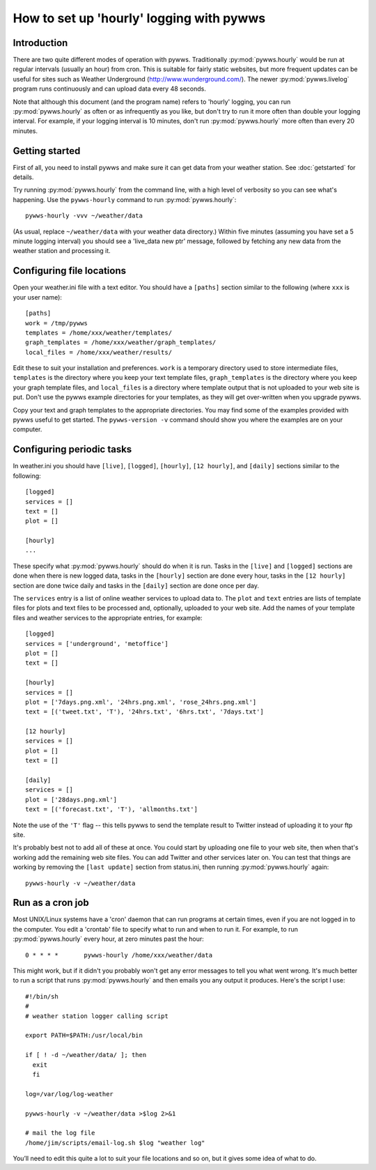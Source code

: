 .. pywws - Python software for USB Wireless Weather Stations
   http://github.com/jim-easterbrook/pywws
   Copyright (C) 2008-18  pywws contributors

   This program is free software; you can redistribute it and/or
   modify it under the terms of the GNU General Public License
   as published by the Free Software Foundation; either version 2
   of the License, or (at your option) any later version.

   This program is distributed in the hope that it will be useful,
   but WITHOUT ANY WARRANTY; without even the implied warranty of
   MERCHANTABILITY or FITNESS FOR A PARTICULAR PURPOSE.  See the
   GNU General Public License for more details.

   You should have received a copy of the GNU General Public License
   along with this program; if not, write to the Free Software
   Foundation, Inc., 51 Franklin Street, Fifth Floor, Boston, MA  02110-1301, USA.

How to set up 'hourly' logging with pywws
=========================================

Introduction
------------

There are two quite different modes of operation with pywws.
Traditionally :py:mod:`pywws.hourly` would be run at regular intervals (usually an hour) from cron.
This is suitable for fairly static websites, but more frequent updates can be useful for sites such as Weather Underground (http://www.wunderground.com/).
The newer :py:mod:`pywws.livelog` program runs continuously and can upload data every 48 seconds.

Note that although this document (and the program name) refers to 'hourly' logging, you can run  :py:mod:`pywws.hourly` as often or as infrequently as you like, but don't try to run it more often than double your logging interval.
For example, if your logging interval is 10 minutes, don't run :py:mod:`pywws.hourly` more often than every 20 minutes.

Getting started
---------------

First of all, you need to install pywws and make sure it can get data from your weather station.
See :doc:`getstarted` for details.

Try running :py:mod:`pywws.hourly` from the command line, with a high level of verbosity so you can see what's happening.
Use the ``pywws-hourly`` command to run :py:mod:`pywws.hourly`::

   pywws-hourly -vvv ~/weather/data

(As usual, replace ``~/weather/data`` with your weather data directory.)
Within five minutes (assuming you have set a 5 minute logging interval) you should see a 'live_data new ptr' message, followed by fetching any new data from the weather station and processing it.

.. versionchanged:: 14.04.dev1194
   the ``pywws-hourly`` command replaced ``scripts/pywws-hourly.py``.

Configuring file locations
--------------------------

Open your weather.ini file with a text editor.
You should have a ``[paths]`` section similar to the following (where ``xxx`` is your user name)::

  [paths]
  work = /tmp/pywws
  templates = /home/xxx/weather/templates/
  graph_templates = /home/xxx/weather/graph_templates/
  local_files = /home/xxx/weather/results/

Edit these to suit your installation and preferences.
``work`` is a temporary directory used to store intermediate files, ``templates`` is the directory where you keep your text template files, ``graph_templates`` is the directory where you keep your graph template files, and ``local_files`` is a directory where template output that is not uploaded to your web site is put.
Don't use the pywws example directories for your templates, as they will get over-written when you upgrade pywws.

Copy your text and graph templates to the appropriate directories.
You may find some of the examples provided with pywws useful to get started.
The ``pywws-version -v`` command should show you where the examples are on your computer.

.. versionadded:: 14.04.dev1194
   the ``pywws-version`` command.

Configuring periodic tasks
--------------------------

In weather.ini you should have ``[live]``, ``[logged]``, ``[hourly]``, ``[12 hourly]``, and ``[daily]`` sections similar to the following::

   [logged]
   services = []
   text = []
   plot = []

   [hourly]
   ...

These specify what :py:mod:`pywws.hourly` should do when it is run.
Tasks in the ``[live]`` and ``[logged]`` sections are done when there is new logged data, tasks in the ``[hourly]`` section are done every hour, tasks in the ``[12 hourly]`` section are done twice daily and tasks in the ``[daily]`` section are done once per day.

The ``services`` entry is a list of online weather services to upload data to.
The ``plot`` and ``text`` entries are lists of template files for plots and text files to be processed and, optionally, uploaded to your web site.
Add the names of your template files and weather services to the appropriate entries, for example::

   [logged]
   services = ['underground', 'metoffice']
   plot = []
   text = []

   [hourly]
   services = []
   plot = ['7days.png.xml', '24hrs.png.xml', 'rose_24hrs.png.xml']
   text = [('tweet.txt', 'T'), '24hrs.txt', '6hrs.txt', '7days.txt']

   [12 hourly]
   services = []
   plot = []
   text = []

   [daily]
   services = []
   plot = ['28days.png.xml']
   text = [('forecast.txt', 'T'), 'allmonths.txt']

Note the use of the ``'T'`` flag -- this tells pywws to send the template result to Twitter instead of uploading it to your ftp site.

It's probably best not to add all of these at once.
You could start by uploading one file to your web site, then when that's working add the remaining web site files.
You can add Twitter and other services later on.
You can test that things are working by removing the ``[last update]`` section from status.ini, then running :py:mod:`pywws.hourly` again::

   pywws-hourly -v ~/weather/data

.. versionadded:: 14.05.dev1211
   ``[cron name]`` sections.
   If you need more flexibility in when tasks are done you can use ``[cron name]`` sections.
   See :doc:`weather_ini` for more detail.

.. versionchanged:: 13.06_r1015
   added the ``'T'`` flag.
   Previously Twitter templates were listed separately in ``twitter`` entries in the ``[hourly]`` and other sections.

.. versionchanged:: 13.05_r1009
   the last update information was previously stored in weather.ini, with ``last update`` entries in several sections.

Run as a cron job
-----------------

Most UNIX/Linux systems have a 'cron' daemon that can run programs at certain times, even if you are not logged in to the computer.
You edit a 'crontab' file to specify what to run and when to run  it.
For example, to run :py:mod:`pywws.hourly` every hour, at zero minutes past the hour::

   0 * * * *       pywws-hourly /home/xxx/weather/data

This might work, but if it didn't you probably won't get any error messages to tell you what went wrong.
It's much better to run a script that runs :py:mod:`pywws.hourly` and then emails you any output it produces.
Here's the script I use::

   #!/bin/sh
   #
   # weather station logger calling script

   export PATH=$PATH:/usr/local/bin

   if [ ! -d ~/weather/data/ ]; then
     exit
     fi

   log=/var/log/log-weather

   pywws-hourly -v ~/weather/data >$log 2>&1

   # mail the log file
   /home/jim/scripts/email-log.sh $log "weather log"

You’ll need to edit this quite a lot to suit your file locations and so on, but it gives some idea of what to do.

